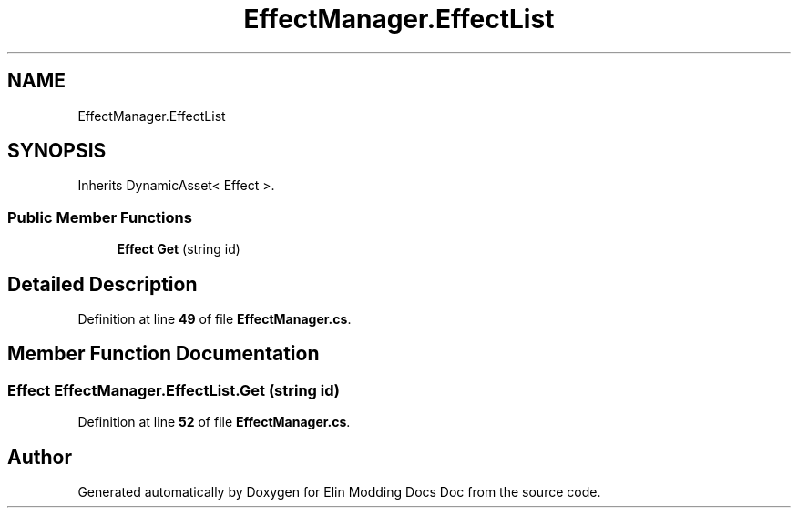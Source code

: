 .TH "EffectManager.EffectList" 3 "Elin Modding Docs Doc" \" -*- nroff -*-
.ad l
.nh
.SH NAME
EffectManager.EffectList
.SH SYNOPSIS
.br
.PP
.PP
Inherits DynamicAsset< Effect >\&.
.SS "Public Member Functions"

.in +1c
.ti -1c
.RI "\fBEffect\fP \fBGet\fP (string id)"
.br
.in -1c
.SH "Detailed Description"
.PP 
Definition at line \fB49\fP of file \fBEffectManager\&.cs\fP\&.
.SH "Member Function Documentation"
.PP 
.SS "\fBEffect\fP EffectManager\&.EffectList\&.Get (string id)"

.PP
Definition at line \fB52\fP of file \fBEffectManager\&.cs\fP\&.

.SH "Author"
.PP 
Generated automatically by Doxygen for Elin Modding Docs Doc from the source code\&.
